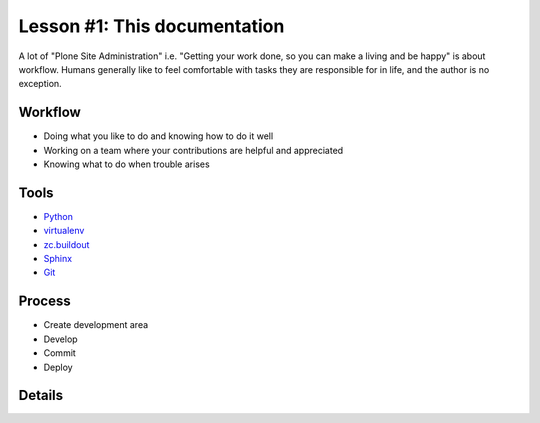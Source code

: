 
Lesson #1: This documentation
=============================

A lot of "Plone Site Administration" i.e. "Getting your work done, so you can make a living and be happy" is about workflow. Humans generally like to feel comfortable with tasks they are responsible for in life, and the author is no exception.

Workflow
--------

* Doing what you like to do and knowing how to do it well
* Working on a team where your contributions are helpful and appreciated
* Knowing what to do when trouble arises

Tools
-----

* `Python`_
* `virtualenv`_
* `zc.buildout`_
* `Sphinx`_
* `Git`_

Process
-------

* Create development area
* Develop
* Commit
* Deploy


Details
-------








.. _`Python`: http://python.org
.. _`virtualenv`: http://pypi.python.org/pypi/virtualenv
.. _`zc.buildout`: http://pypi.python.org/pypi/zc.buildout/1.5.2
.. _`Sphinx`: http://pypi.python.org/pypi/Sphinx
.. _`Git`: http://git-scm.com/
